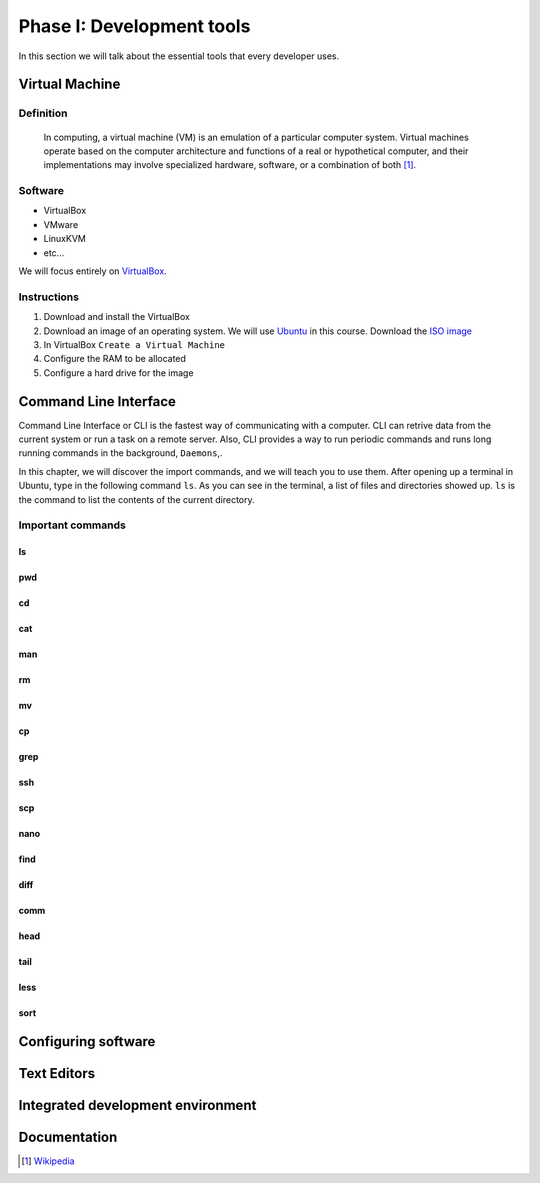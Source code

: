 Phase I: Development tools
==========================
In this section we will talk about the essential tools that every developer uses.

Virtual Machine
----------------

Definition
^^^^^^^^^^
    In computing, a virtual machine (VM) is an emulation of a particular
    computer system. Virtual machines operate based on the computer architecture
    and functions of a real or hypothetical computer, and their implementations
    may involve specialized hardware, software, or a combination of both [#w1]_.

Software
^^^^^^^^

- VirtualBox
- VMware
- LinuxKVM
- etc...

We will focus entirely on `VirtualBox <https://www.virtualbox.org/>`_.

Instructions
^^^^^^^^^^^^

#. Download and install the VirtualBox
#. Download an image of an operating system. We will use `Ubuntu <http://www.ubuntu.com/>`_
   in this course. Download the `ISO image <http://www.ubuntu.com/download/desktop/thank-you?country=--&version=14.04.1&architecture=amd64>`_
#. In VirtualBox ``Create a Virtual Machine``
#. Configure the RAM to be allocated
#. Configure a hard drive for the image

Command Line Interface
----------------------
Command Line Interface or CLI is the fastest way of communicating with a
computer. CLI can retrive data from the current system or run a task on a remote
server. Also, CLI provides a way to run periodic commands and runs long running
commands in the background, ``Daemons``,.

In this chapter, we will discover the import commands, and we will teach you to
use them. After opening up a terminal in Ubuntu, type in the following command
``ls``. As you can see in the terminal, a list of files and directories showed
up. ``ls`` is the command to list the contents of the current directory.

Important commands
^^^^^^^^^^^^^^^^^^

ls
~~

pwd
~~~

cd
~~

cat
~~~

man
~~~

rm
~~

mv
~~

cp
~~

grep
~~~~

ssh
~~~

scp
~~~

nano
~~~~

find
~~~~

diff
~~~~

comm
~~~~

head
~~~~

tail
~~~~

less
~~~~

sort
~~~~

Configuring software
--------------------
.. todo::

Text Editors
------------
.. todo::

Integrated development environment
----------------------------------
.. todo::

Documentation
-------------
.. todo::

.. [#w1] `Wikipedia <http://en.wikipedia.org/wiki/Virtual_machine>`_
